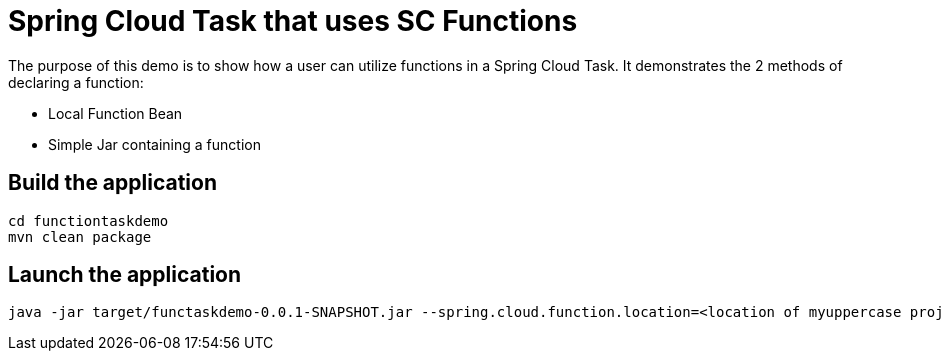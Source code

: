 = Spring Cloud Task that uses SC Functions

The purpose of this demo is to show how a user can utilize functions in a Spring Cloud Task.
It demonstrates the 2 methods of declaring a function:

* Local Function Bean
* Simple Jar containing a function

== Build the application
```
cd functiontaskdemo
mvn clean package
```


== Launch the application
```
java -jar target/functaskdemo-0.0.1-SNAPSHOT.jar --spring.cloud.function.location=<location of myuppercase project>/target/myuppercase-0.0.1-SNAPSHOT.jar --spring.cloud.function.function-class=io.spring.myuppercase.UpperCaseFunction
```
